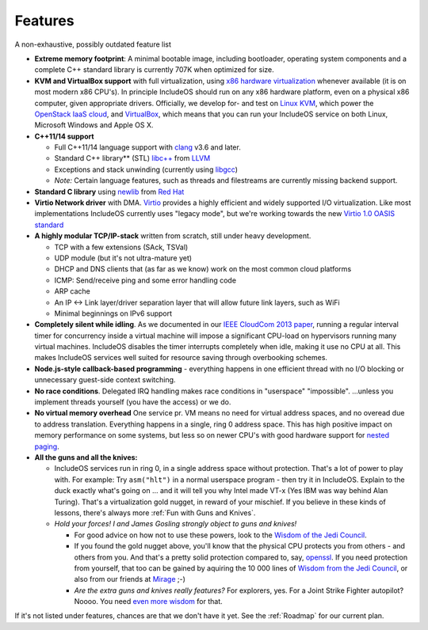 .. _Features:

Features
========

.. Needs an update

A non-exhaustive, possibly outdated feature list

-  **Extreme memory footprint**: A minimal bootable image, including bootloader, operating system components and a complete C++ standard library is currently 707K when optimized for size.

-  **KVM and VirtualBox support** with full virtualization, using `x86 hardware virtualization <https://en.wikipedia.org/wiki/X86_virtualization>`__ whenever available (it is on most modern x86 CPU's). In principle IncludeOS should run on any x86 hardware platform, even on a physical x86 computer, given appropriate drivers. Officially, we develop for- and test on `Linux KVM <http://www.linux-kvm.org/page/Main_Page>`__, which power the `OpenStack IaaS cloud <https://www.openstack.org/>`__, and `VirtualBox <https://www.virtualbox.org>`__, which means that you can run your IncludeOS service on both Linux, Microsoft Windows and Apple OS X.

-  **C++11/14 support**

   +  Full C++11/14 language support with `clang <http://clang.llvm.org>`__ v3.6 and later.
   +  Standard C++ library\*\* (STL) `libc++ <http://libcxx.llvm.org>`__ from `LLVM <http://llvm.org/>`__
   +  Exceptions and stack unwinding (currently using `libgcc <https://gcc.gnu.org/onlinedocs/gccint/Libgcc.html>`__)
   +  *Note:* Certain language features, such as threads and filestreams are currently missing backend support.

-  **Standard C library** using `newlib <https://sourceware.org/newlib/>`__ from `Red Hat <http://www.redhat.com/>`__

-  **Virtio Network driver** with DMA. `Virtio <https://www.oasis-open.org/committees/tc_home.php?wg_abbrev=virtio>`__ provides a highly efficient and widely supported I/O virtualization. Like most implementations IncludeOS currently uses "legacy mode", but we're working towards the new `Virtio 1.0 OASIS standard <http://docs.oasis-open.org/virtio/virtio/v1.0/virtio-v1.0.html>`__

-  **A highly modular TCP/IP-stack** written from scratch, still under heavy development.

   +  TCP with a few extensions (SAck, TSVal)
   +  UDP module (but it's not ultra-mature yet)
   +  DHCP and DNS clients that (as far as we know) work on the most common cloud platforms
   +  ICMP: Send/receive ping and some error handling code
   +  ARP cache
   +  An IP <-> Link layer/driver separation layer that will allow future link layers, such as WiFi
   +  Minimal beginnings on IPv6 support

-  **Completely silent while idling**. As we documented in our `IEEE CloudCom 2013 paper <http://ieeexplore.ieee.org/xpl/articleDetails.jsp?arnumber=6753801>`__, running a regular interval timer for concurrency inside a virtual machine will impose a significant CPU-load on hypervisors running many virtual machines. IncludeOS disables the timer interrupts completely when idle, making it use no CPU at all. This makes IncludeOS services well suited for resource saving through overbooking schemes.

-  **Node.js-style callback-based programming** - everything happens in one efficient thread with no I/O blocking or unnecessary guest-side context switching.

-  **No race conditions**. Delegated IRQ handling makes race conditions in "userspace" "impossible". ...unless you implement threads yourself (you have the access) or we do.

-  **No virtual memory overhead** One service pr. VM means no need for virtual address spaces, and no overead due to address translation. Everything happens in a single, ring 0 address space. This has high positive impact on memory performance on some systems, but less so on newer CPU's with good hardware support for `nested paging <https://en.wikipedia.org/wiki/Second_Level_Address_Translation>`__.

-  **All the guns and all the knives:**

   +  IncludeOS services run in ring 0, in a single address space without protection. That's a lot of power to play with. For example: Try ``asm("hlt")`` in a normal userspace program - then try it in IncludeOS. Explain to the duck exactly what's going on ... and it will tell you why Intel made VT-x (Yes IBM was way behind Alan Turing). That's a virtualization gold nugget, in reward of your mischief. If you believe in these kinds of lessons, there's always more :ref:`Fun with Guns and Knives`.

   +  *Hold your forces! I and James Gosling strongly object to guns and knives!*

      -  For good advice on how not to use these powers, look to the `Wisdom of the Jedi Council <https://github.com/isocpp/CppCoreGuidelines/blob/master/CppCoreGuidelines.md>`__.
      -  If you found the gold nugget above, you'll know that the physical CPU protects you from others - and others from you. And that's a pretty solid protection compared to, say, `openssl <https://xkcd.com/1354/>`__. If you need protection from yourself, that too can be gained by aquiring the 10 000 lines of `Wisdom from the Jedi Council <https://github.com/isocpp/CppCoreGuidelines/blob/master/CppCoreGuidelines.md>`__, or also from our friends at `Mirage <http://mirage.io>`__ ;-)
      -  *Are the extra guns and knives really features?* For explorers, yes. For a Joint Strike Fighter autopilot? Noooo. You need `even more wisdom <http://www.stroustrup.com/JSF-AV-rules.pdf>`__ for that.

.. Limitations:

If it's not listed under features, chances are that we don't have it yet. See the :ref:`Roadmap` for our current plan.
